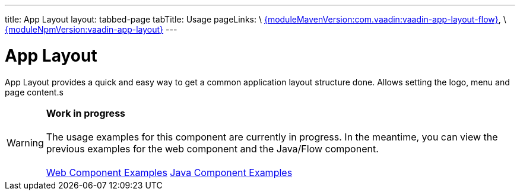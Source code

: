 ---
title: App Layout
layout: tabbed-page
tabTitle: Usage
pageLinks: \
https://github.com/vaadin/vaadin-app-layout-flow/releases/tag/{moduleMavenVersion:com.vaadin:vaadin-app-layout-flow}[{moduleMavenVersion:com.vaadin:vaadin-app-layout-flow}], \
https://github.com/vaadin/vaadin-app-layout/releases/tag/v{moduleNpmVersion:vaadin-app-layout}[{moduleNpmVersion:vaadin-app-layout}]
---

= App Layout

// tag::description[]
App Layout provides a quick and easy way to get a common application layout structure done. Allows setting the logo, menu and page content.s
// end::description[]

WARNING: *Work in progress* +
 +
 The usage examples for this component are currently in progress. In the meantime, you can view the previous examples for the web component and the Java/Flow component. +
 +
 link:https://cdn.vaadin.com/vaadin-app-layout/{moduleNpmVersion:vaadin-app-layout}/demo/[Web Component Examples] https://vaadin.com/components/vaadin-app-layout/java-examples[Java Component Examples]
